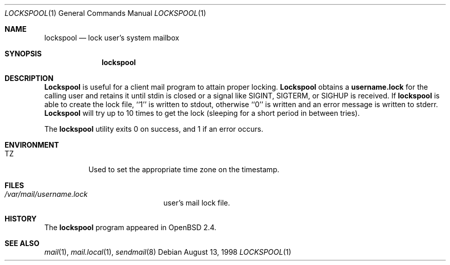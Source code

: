 .\"
.\" Copyright (c) 1998 Todd C. Miller <Todd.Miller@courtesan.com>
.\" All rights reserved.
.\"
.\" Redistribution and use in source and binary forms, with or without
.\" modification, are permitted provided that the following conditions
.\" are met:
.\" 1. Redistributions of source code must retain the above copyright
.\"    notice, this list of conditions and the following disclaimer.
.\" 2. Redistributions in binary form must reproduce the above copyright
.\"    notice, this list of conditions and the following disclaimer in the
.\"    documentation and/or other materials provided with the distribution.
.\" 3. The name of the author may not be used to endorse or promote products
.\"    derived from this software without specific prior written permission.
.\"
.\" THIS SOFTWARE IS PROVIDED ``AS IS'' AND ANY EXPRESS OR IMPLIED WARRANTIES,
.\" INCLUDING, BUT NOT LIMITED TO, THE IMPLIED WARRANTIES OF MERCHANTABILITY
.\" AND FITNESS FOR A PARTICULAR PURPOSE ARE DISCLAIMED.  IN NO EVENT SHALL
.\" THE AUTHOR BE LIABLE FOR ANY DIRECT, INDIRECT, INCIDENTAL, SPECIAL,
.\" EXEMPLARY, OR CONSEQUENTIAL DAMAGES (INCLUDING, BUT NOT LIMITED TO,
.\" PROCUREMENT OF SUBSTITUTE GOODS OR SERVICES; LOSS OF USE, DATA, OR PROFITS;
.\" OR BUSINESS INTERRUPTION) HOWEVER CAUSED AND ON ANY THEORY OF LIABILITY,
.\" WHETHER IN CONTRACT, STRICT LIABILITY, OR TORT (INCLUDING NEGLIGENCE OR
.\" OTHERWISE) ARISING IN ANY WAY OUT OF THE USE OF THIS SOFTWARE, EVEN IF
.\" ADVISED OF THE POSSIBILITY OF SUCH DAMAGE.
.\"
.Dd August 13, 1998
.Dt LOCKSPOOL 1
.Os
.Sh NAME
.Nm lockspool
.Nd lock user's system mailbox
.Sh SYNOPSIS
.Nm lockspool
.Sh DESCRIPTION
.Nm Lockspool
is useful for a client mail program to attain proper locking.
.Nm Lockspool
obtains a
.Nm username.lock
for the calling user and retains it until stdin is closed or a signal
like SIGINT, SIGTERM, or SIGHUP is received.  If
.Nm lockspool
is able to create the lock file, ``1'' is written to stdout, otherwise
``0'' is written and an error message is written to stderr.
.Nm Lockspool
will try up to 10 times to get the lock (sleeping
for a short period in between tries).
.Pp
The
.Nm lockspool
utility exits 0 on success, and 1 if an error occurs.
.Sh ENVIRONMENT
.Bl -tag -width indent
.It Ev TZ
Used to set the appropriate time zone on the timestamp.
.El
.Sh FILES
.Bl -tag -width /var/mail/user.lock -compact
.It Pa /var/mail/username.lock
user's mail lock file.
.El
.Sh HISTORY
The
.Nm lockspool
program appeared in
.Ox 2.4 .
.Sh SEE ALSO
.Xr mail 1 ,
.Xr mail.local 1 ,
.Xr sendmail 8
